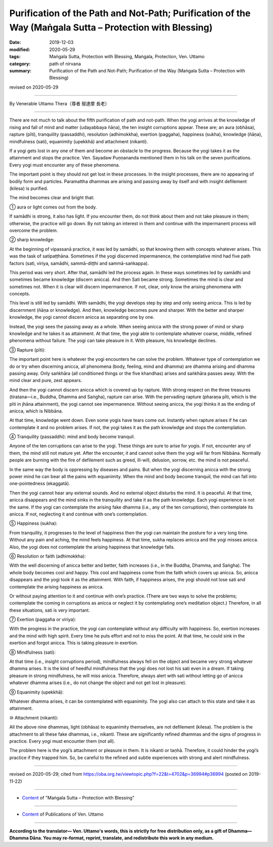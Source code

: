 ================================================================================================================
Purification of the Path and Not-Path; Purification of the Way (Maṅgala Sutta – Protection with Blessing)
================================================================================================================

:date: 2019-12-03
:modified: 2020-05-29
:tags: Maṅgala Sutta, Protection with Blessing, Maṅgala, Protection, Ven. Uttamo
:category: path of nirvana
:summary: Purification of the Path and Not-Path; Purification of the Way (Maṅgala Sutta – Protection with Blessing)

revised on 2020-05-29

------

By Venerable Uttamo Thera（尊者 鄔達摩 長老）

------

There are not much to talk about the fifth purification of path and not-path. When the yogi arrives at the knowledge of rising and fall of mind and matter (udayabbaya ñāṇa), the ten insight corruptions appear. These are; an aura (obhāsa), rapture (pīti), tranquility (passaddhi), resolution (adhimokkha), exertion (paggaha), happiness (sukha), knowledge (ñāṇa), mindfulness (sati), equanimity (upekkhā) and attachment (nikanti).

If a yogi gets lost in any one of them and become an obstacle to the progress. Because the yogi takes it as the attainment and stops the practice.  Ven. Sayadaw Puṇṇananda mentioned them in  his talk on the seven purifications. Every yogi must encounter any of these phenomena.

The important point is they should not get lost in these processes. In the insight processes, there are no appearing of bodily form and particles. Paramattha dhammas are arising and passing away by itself and with insight defilement (kilesa) is purified. 

The mind becomes clear and bright that:

① aura or light comes out from the body.

If samādhi is strong, it also has light. If you encounter them, do not think about them and not take pleasure in them; otherwise, the practice will go down. By not taking an interest in them and continue with the impermanent process will overcome the problem.

② sharp knowledge:

At the beginning of vipassanā practice, it was led by samādhi, so  that knowing them with concepts whatever arises. This was the task of satipaṭṭhāna. Sometimes if the yogi discerned impermanence, the contemplative mind had five path factors (sati, viriya, samādhi, sammā-diṭṭhi and sammā-saṅkappa).

This period was very short. After that, samādhi led the process again. In these ways sometimes led by samādhi and sometimes became knowledge (discern anicca). And then Sati became strong. Sometimes the mind is clear and sometimes not. When it is clear will discern impermanence. If not, clear, only know the arising phenomena with concepts.

This level is still led by samādhi. With samādhi, the yogi develops step by step and only seeing anicca. This is led by discernment (ñāṇa or knowledge). And then, knowledge becomes pure and sharper. With the better and sharper knowledge, the yogi cannot discern anicca as separating one by one.

Instead, the yogi sees the passing away as a whole. When seeing anicca with the strong power of mind or sharp knowledge and he takes it as attainment. At that time, the yogi able to contemplate whatever coarse, middle, refined phenomena without failure. The yogi can take pleasure in it. With pleasure, his knowledge declines.

③ Rapture (pīti):

The important point here is whatever the yogi encounters he can solve the problem. Whatever type of contemplation we do or try when discerning anicca, all phenomena (body, feeling, mind and dhamma) are dhamma arising and dhamma passing away. Only saṅkhāra (all conditioned things or the five khandhas) arises and saṅkhāra passes away. With the mind clear and pure, zest appears.

And then the yogi cannot discern anicca which is covered up by rapture. With strong respect on the three treasures (tiratana—i.e., Buddha, Dhamma and Saṅgha), rapture can arise. With the pervading rapture (pharaṇa pīti, which is the pīti in jhāna attainment), the yogi cannot see impermanence. Without seeing anicca, the yogi thinks it as the ending of anicca, which is Nibbāna.

At that time, knowledge went down. Even some yogis have tears come out. Instantly when rapture arises if he can contemplate it and no problem arises. If not, the yogi takes it as the path knowledge and stops the contemplation.

④ Tranquility (passaddhi): mind and body become tranquil.

Anyone of the ten corruptions can arise to the yogi. These things are sure to arise for yogis. If not, encounter any of them, the mind still not mature yet. After the encounter, it and cannot solve them the yogi will far from Nibbāna. Normally people are burning with the fire of defilement such as greed, ill-will, delusion, sorrow, etc. the mind is not peaceful.

In the same way the body is oppressing by diseases and pains. But when the yogi discerning anicca with the strong power mind he can bear all the pains with equanimity. When the mind and body become tranquil, the mind can fall into one-pointedness (ekaggatā).

Then the yogi cannot hear any external sounds. And no external object disturbs the mind. It is peaceful. At that time, anicca disappears and the mind sinks in the tranquility and take it as the path knowledge. Each yogi experience is not the same. If the yogi can contemplate the arising fake dhamma (i.e., any of the ten corruptions), then contemplate its anicca. If not, neglecting it and continue with one’s contemplation.

⑤ Happiness (sukha):

From tranquility, it progresses to the level of happiness then the yogi can maintain the posture for a very long time. Without any pain and aching, the mind feels happiness. At that time, sukha replaces anicca and the yogi misses anicca. Also, the yogi does not contemplate the arising happiness that knowledge falls.

⑥ Resolution or faith (adhimokkha):

With the well discerning of anicca better and better, faith increases (i.e., in the Buddha, Dhamma, and Saṅgha). The whole body becomes cool and happy. This cool and happiness come from the faith which covers up anicca. So, anicca disappears and the yogi took it as the attainment. With faith, if happiness arises, the yogi should not lose sati and contemplate the arising happiness as anicca.

Or without paying attention to it and continue with one’s practice. (There are two ways to solve the problems; contemplate the coming in corruptions as anicca or neglect it by contemplating one’s meditation object.) Therefore, in all these situations, sati is very important.

⑦ Exertion (paggaha or viriya):

With the progress in the practice, the yogi can contemplate without any difficulty with happiness. So, exertion increases and the mind with high spirit. Every time he puts effort and not to miss the point. At that time, he could sink in the exertion and forgot anicca. This is taking pleasure in exertion.

⑧ Mindfulness (sati):

At that time (i.e., insight corruptions period), mindfulness always fell on the object and became very strong whatever dhamma arises. It is the kind of heedful mindfulness that the yogi does not lost his sati even in a dream. If taking pleasure in strong mindfulness, he will miss anicca. Therefore, always alert with sati without letting go of anicca whatever dhamma arises (i.e., do not change the object and not get lost in pleasure).

⑨ Equanimity (upekkhā):

Whatever dhamma arises, it can be contemplated with equanimity. The yogi also can attach to this state and take it as attainment.

⑩ Attachment (nikanti):

All the above nine dhammas, light (obhāsa) to equanimity themselves, are not defilement (kilesa). The problem is the attachment to all these fake dhammas, i.e., nikanti. These are significantly refined dhammas and the signs of progress in practice. Every yogi must encounter them (not all).

The problem here is the yogi’s attachment or pleasure in them. It is nikanti or taṇhā. Therefore, it could hinder the yogi’s practice if they trapped him. So, be careful to the refined and subtle experiences with strong and alert mindfulness.

------

revised on 2020-05-29; cited from https://oba.org.tw/viewtopic.php?f=22&t=4702&p=36994#p36994 (posted on 2019-11-22)

------

- `Content <{filename}content-of-protection-with-blessings%zh.rst>`__ of "Maṅgala Sutta – Protection with Blessing"

------

- `Content <{filename}../publication-of-ven-uttamo%zh.rst>`__ of Publications of Ven. Uttamo

------

**According to the translator— Ven. Uttamo's words, this is strictly for free distribution only, as a gift of Dhamma—Dhamma Dāna. You may re-format, reprint, translate, and redistribute this work in any medium.**

..
  2020-05-29 rev. the 1st proofread by nanda
  2019-12-03  create rst